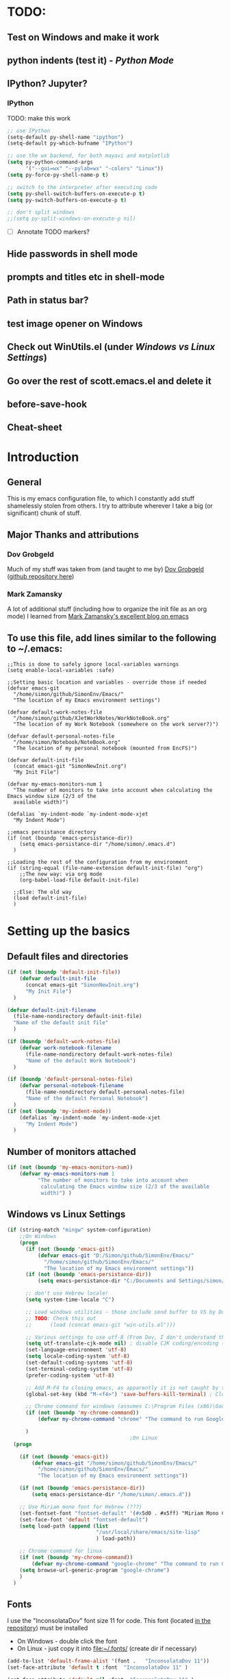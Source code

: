# -*- Encoding: utf-8 -*-
#+STARTUP: hidestars hideall
#+OPTIONS: ^:{}
#+OPTIONS: TOC:nil

* TODO:
** Test on Windows and make it work
** python indents (test it) - [[Python Mode]]
** IPython? Jupyter?
*** IPython
    TODO: make this work
   #+BEGIN_SRC emacs-lisp
     ;; use IPython
     (setq-default py-shell-name "ipython")
     (setq-default py-which-bufname "IPython")

     ;; use the wx backend, for both mayavi and matplotlib
     (setq py-python-command-args
           '("--gui=wx" "--pylab=wx" "-colors" "Linux"))
     (setq py-force-py-shell-name-p t)

     ;; switch to the interpreter after executing code
     (setq py-shell-switch-buffers-on-execute-p t)
     (setq py-switch-buffers-on-execute-p t)

     ;; don't split windows
     ;;(setq py-split-windows-on-execute-p nil)
   #+END_SRC
  - [ ] Annotate TODO markers?
** Hide passwords in shell mode
** prompts and titles etc in shell-mode
** Path in status bar?
** test image opener on Windows
** Check out WinUtils.el (under [[Windows vs Linux Settings]])
** Go over the rest of scott.emacs.el and delete it
** before-save-hook
** Cheat-sheet
* Introduction
** General
  This is my emacs configuration file, to which I constantly add stuff shamelessly stolen from others.
  I try to attribute wherever I take a big (or significant) chunk of stuff.
** Major Thanks and attributions
*** Dov Grobgeld
    Much of my stuff was taken from (and taught to me by) [[https://www.linkedin.com/in/dovgrobgeld][Dov Grobgeld]] ([[https://github.com/dov][github repository here]])
*** Mark Zamansky
    A lot of additional stuff (including how to organize the init file as an org mode) I learned from [[http://cestlaz.github.io/stories/emacs/][Mark Zamansky's excellent blog on emacs]]
** To use this file, add lines similar to the following to ~/.emacs:
   #+BEGIN_SRC .emacs-file
     ;;This is done to safely ignore local-variables warnings
     (setq enable-local-variables :safe)

     ;;Setting basic location and variables - override those if needed
     (defvar emacs-git
       "/home/simon/github/SimonEnv/Emacs/"
       "The location of my Emacs environment settings")

     (defvar default-work-notes-file
       "/home/simon/github/XJetWorkNotes/WorkNoteBook.org"
       "The location of my Work Notebook (somewhere on the work server?)")

     (defvar default-personal-notes-file
       "/home/simon/Notebook/NoteBook.org"
       "The location of my personal notebook (mounted from EncFS)")

     (defvar default-init-file
       (concat emacs-git "SimonNewInit.org")
       "My Init File")

     (defvar my-emacs-monitors-num 1
       "The number of monitors to take into account when calculating the Emacs window size (2/3 of the
       available width)")

     (defalias `my-indent-mode `my-indent-mode-xjet
       "My Indent Mode")

     ;;emacs persistance directory
     (if (not (boundp 'emacs-persistance-dir))
         (setq emacs-persistance-dir "/home/simon/.emacs.d")
       )

     ;;Loading the rest of the configuration from my environment
     (if (string-equal (file-name-extension default-init-file) "org")
         ;;The new way: via org mode
         (org-babel-load-file default-init-file)

       ;;Else: The old way
       (load default-init-file)
       )
   #+END_SRC
* Setting up the basics
** Default files and directories
  #+BEGIN_SRC emacs-lisp
(if (not (boundp 'default-init-file))
    (defvar default-init-file
      (concat emacs-git "SimonNewInit.org")
      "My Init File")
  )

(defvar default-init-filename
  (file-name-nondirectory default-init-file)
  "Name of the default init file"
  )

(if (boundp 'default-work-notes-file)
    (defvar work-notebook-filename
      (file-name-nondirectory default-work-notes-file)
      "Name of the default Work Notebook")
  )

(if (boundp 'default-personal-notes-file)
    (defvar personal-notebook-filename
      (file-name-nondirectory default-personal-notes-file)
      "Name of the default Personal Notebook")
  )
(if (not (boundp 'my-indent-mode))
    (defalias `my-indent-mode `my-indent-mode-xjet
      "My Indent Mode")
  )
  #+END_SRC
** Number of monitors attached
   #+BEGIN_SRC emacs-lisp
     (if (not (boundp 'my-emacs-monitors-num))
         (defvar my-emacs-monitors-num 1
               "The number of monitors to take into account when
                calculating the Emacs window size (2/3 of the available
                width)") )
   #+END_SRC
** Windows vs Linux Settings
   #+BEGIN_SRC emacs-lisp
     (if (string-match "mingw" system-configuration)
         ;;On Windows
         (progn
           (if (not (boundp 'emacs-git))
               (defvar emacs-git "D:/Simon/github/SimonEnv/Emacs/"
                 "/home/simon/github/SimonEnv/Emacs/"
                 "The location of my Emacs environment settings"))
           (if (not (boundp 'emacs-persistance-dir))
               (setq emacs-persistance-dir "C:/Documents and Settings/simon/Application Data/.emacs.d"))

           ;; don't use Hebrew locale!
           (setq system-time-locale "C")

           ;; Load windows utilities - those include send buffer to VS by Dov.
           ;; TODO: Check this out
           ;;      (load (concat emacs-git "win-utils.el")))

           ;; Various settings to use utf-8 (From Dov, I don't understand them all)
           (setq utf-translate-cjk-mode nil) ; disable CJK coding/encoding (Chinese/Japanese/Korean characters)
           (set-language-environment 'utf-8)
           (setq locale-coding-system 'utf-8)
           (set-default-coding-systems 'utf-8)
           (set-terminal-coding-system 'utf-8)
           (prefer-coding-system 'utf-8)

           ;; Add M-F4 to closing emacs, as apparently it is not caught by the windows manager
           (global-set-key (kbd "M-<f4>") 'save-buffers-kill-terminal) ; Close EMACS (Microsoft style)

           ;; Chrome command for windows (assumes C:\Program Files (x86)\Google\Chrome\Application is in path)
           (if (not (boundp 'my-chrome-command))
               (defvar my-chrome-command "chrome" "The command to run Google-Chrome"))

           )
                                             ;On Linux
       (progn

         (if (not (boundp 'emacs-git))
             (defvar emacs-git "/home/simon/github/SimonEnv/Emacs/"
               "/home/simon/github/SimonEnv/Emacs/"
               "The location of my Emacs environment settings"))

         (if (not (boundp 'emacs-persistance-dir))
             (setq emacs-persistance-dir "/home/simon/.emacs.d"))

         ;; Use Miriam mono font for Hebrew (???)
         (set-fontset-font "fontset-default" '(#x5d0 . #x5ff) "Miriam Mono CLM:bold")
         (set-face-font 'default "fontset-default")
         (setq load-path (append (list
                                  "/usr/local/share/emacs/site-lisp"
                                  ) load-path))

         ;; Chrome command for linux
         (if (not (boundp 'my-chrome-command))
             (defvar my-chrome-command "google-chrome" "The command to run Google-Chrome"))
         (setq browse-url-generic-program "google-chrome")
         )
       )
   #+END_SRC
** Fonts
   I use the "InconsolataDov" font size 11 for code. This font (located [[file:InconsolataDov.ttf][in the repository]]) must be installed
   - On Windows - double click the font
   - On Linux - just copy it into file:~/.fonts/ (create dir if necessary)
#+BEGIN_SRC emacs-lisp
  (add-to-list 'default-frame-alist '(font .   "InconsolataDov 11"))
  (set-face-attribute 'default t :font  "InconsolataDov 11" )

  (set-face-attribute 'default nil :font  "InconsolataDov 11" )
  (set-frame-font   "InconsolataDov 11" nil t)

  (setq my-default-family "InconsolataDov 11")
  (setq my-default-font "InconsolataDov 11")
#+END_SRC
* Plugins
  I try to have my emacs as encapsulated as possible. Thus all the packages I use should be downloaded and added
   to the repository
** Plugin directories
   #+BEGIN_SRC emacs-lisp
     (add-to-list 'load-path (concat emacs-git "Plugins/"))

     (add-to-list 'load-path (concat emacs-git "Plugins/git-modes")) ;various modes required for magit
     (add-to-list 'load-path (concat emacs-git "Plugins/magit"))

     (add-to-list 'load-path (concat emacs-git "Plugins/yasnippet"))

     ;;(add-to-list 'load-path (concat emacs-git "Plugins/ein")) ;for python notebook. I didn't manage to make it work

     (add-to-list 'load-path (concat emacs-git "Plugins/plantuml-mode"))

     (add-to-list 'load-path (concat emacs-git "Plugins/org-mode"))
     (add-to-list 'load-path (concat emacs-git "Plugins/org-mode/lisp"))
     (add-to-list 'load-path (concat emacs-git "Plugins/org-mode/contrib/lisp"))

     (add-to-list 'load-path (concat emacs-git "Plugins/autocomplete"))

     (add-to-list 'load-path (concat emacs-git "Plugins/fill-column-indicator-1.83"))

     (add-to-list 'load-path (concat emacs-git "Plugins/swiper"))

     (add-to-list 'load-path (concat emacs-git "Plugins/expand-region"))

     (add-to-list 'load-path (concat emacs-git "Plugins/multiple-cursors"))

     (add-to-list 'load-path (concat emacs-git "Plugins/projectile"))

     (add-to-list 'load-path (concat emacs-git "Plugins/counsel-projectile"))

     ;;websocket for atomic chrome
     (add-to-list 'load-path (concat emacs-git "Plugins/websocket"))

     (add-to-list 'load-path (concat emacs-git "Plugins/pdf-tools"))
   #+END_SRC
** Loading the plugins
*** Move-Border for window resizing
    This (by an unknown author, found at [[https://github.com/ramnes/move-border][ramnes' github]]) allows a general approach to resizing emacs windows
    #+BEGIN_SRC emacs-lisp
      (load "move-border.el")
    #+END_SRC
*** Magit
    This is the cool git mode for emacs
    #+BEGIN_SRC emacs-lisp
      ;;TODO: Get the latest version of Magit from github, and see what has been happening
      (load "magit")
      (require 'magit)

      (global-set-key "\C-ci" 'magit-status)
      (global-set-key "\C-c\C-b" 'magit-blame-mode)

      ;; magit-diff-file was written by dov, and requsted to be merged into magit.
      ;; See: https://github.com/magit/magit/issues/2553
      (defun magit-diff-file (rev-or-range &optional file args)
        "Show changes between a file from another branch"
        (interactive (list (magit-diff-read-range-or-commit "File diff for range" nil current-prefix-arg)
                           (if current-prefix-arg
                               (read-file-name "File: ")
                             buffer-file-name)))
        (magit-diff-setup rev-or-range nil args
                          (list (replace-regexp-in-string (magit-toplevel) "" (expand-file-name file)))))

      (global-set-key (kbd "C-c d") 'magit-diff-file)

      ;; magit settings
      (setq magit-push-always-verify nil) ; by default push to updtream branch
      (setq git-commit-summary-max-length 256) ; length of commit-msg above which a warning is shown
      (load "magit-blame")
      (load "markdown-mode")
      (setq magit-diff-options '("-w"))
      (load "mo-git-blame")
    #+END_SRC
*** git-modes
    Those are various git-related modes (e.g. .gitattributes, .gitignore files etc)
    #+BEGIN_SRC emacs-lisp
      (require 'git-modes)
    #+END_SRC
*** NSIS
    #+BEGIN_SRC emacs-lisp
      (autoload 'nsis-mode "nsis-mode" "NSIS mode" t)
    #+END_SRC
*** lua
    #+BEGIN_SRC emacs-lisp
      (autoload 'lua-mode "lua-mode" "Lua editing mode." t)
      (add-to-list 'interpreter-mode-alist '("lua" . lua-mode))

    #+END_SRC
*** XMSI
    This allows to replace sequences of characters for symbols
    #+BEGIN_SRC emacs-lisp
      (require 'xmsi-math-symbols-input)
      (xmsi-mode)
    #+END_SRC
*** Ido mode
    ido-mode is the cool autocompletion mode in the lower buffer
    #+BEGIN_SRC emacs-lisp
      (require 'ido)
      (ido-mode t)

      ;; Allow sudo in ido-find-file  !!!
      (defadvice ido-find-file (after find-file-sudo activate)
        "Find file as root if necessary."
        (unless (and buffer-file-name
                     (file-writable-p buffer-file-name))
          (find-alternate-file (concat "/sudo:root@localhost:" buffer-file-name))))

    #+END_SRC
*** Smex
    Smex uses Ido mode for M-x commands
    #+BEGIN_SRC emacs-lisp
                                              ;smex for using IDO for M-x commands
      (require 'smex) ; Not needed if you use package.el
      (smex-initialize) ; Can be omitted.
      ;;          This might cause a (minimal) delay when Smex is auto-initialized on its first run.

      (global-set-key (kbd "M-x") 'smex)
      (global-set-key (kbd "M-X") 'smex-major-mode-commands)
      ;; This is your old M-x.
      (global-set-key (kbd "C-c C-c M-x") 'execute-extended-command)
    #+END_SRC
*** Ivy
    Ivy is like Ido, but better is /some/ regards. I use it for opening files, but not for M-x or switch-to-buffer
    #+BEGIN_SRC emacs-lisp
      (require 'counsel)
      ;;Try out the swiper search
      (global-set-key (kbd "C-M-s") 'swiper)

      (define-key ivy-minibuffer-map (kbd "C-j") 'ivy-immediate-done)
      (define-key ivy-minibuffer-map (kbd "RET") 'ivy-alt-done)

      (global-set-key (kbd "C-c u") 'counsel-unicode-char)

      (global-set-key (kbd "C-x b") 'ivy-switch-buffer)

      (global-set-key (kbd "C-c g") 'counsel-git)
      (global-set-key (kbd "C-c j") 'counsel-git-grep) ;useful for finding a single occurrence (compare to Dov's git grep)

      (global-set-key (kbd "M-y") 'counsel-yank-pop) ;using counsel to select from kill ring
      (define-key ivy-minibuffer-map (kbd "M-y") 'ivy-next-line)
    #+END_SRC
*** Undo Tree
    #+BEGIN_SRC emacs-lisp
      (require 'undo-tree)
      (global-undo-tree-mode)
      (set-default 'undo-tree-auto-save-history t)
    #+END_SRC
*** js2 mode for json
    #+BEGIN_SRC emacs-lisp
      (require 'js2-mode)
    #+END_SRC
*** YaSnippet for programming templates
    #+BEGIN_SRC emacs-lisp
      (require 'yasnippet)
      (setq yas-snippet-dirs (list (concat emacs-git "Plugins/yasnippet/snippets")))
      (yas-global-mode 1)


      ;; Completing point by some yasnippet key
      (defun yas-ido-expand ()
        "Lets you select (and expand) a yasnippet key"
        (interactive)
        (let ((original-point (point)))
          (while (and
                  (not (= (point) (point-min) ))
                  (not
                   (string-match "[[:space:]\n]" (char-to-string (char-before)))))
            (backward-word 1))
          (let* ((init-word (point))
                 (word (buffer-substring init-word original-point))
                 (list (yas-active-keys)))
            (goto-char original-point)
            (let ((key (remove-if-not
                        (lambda (s) (string-match (concat "^" word) s)) list)))
              (if (= (length key) 1)
                  (setq key (pop key))
                (setq key (ido-completing-read "key: " list nil nil word)))
              (delete-char (- init-word original-point))
              (insert key)
              (yas-expand)))))


      (define-key yas-minor-mode-map (kbd "TAB")    nil)

      (define-key yas-minor-mode-map (kbd "C-<return>")     'yas-ido-expand)
      (define-key yas-minor-mode-map (kbd "C-<kp-enter>")     'yas-ido-expand)

      (yas-reload-all)
    #+END_SRC
*** AutoCompletion
    #+BEGIN_SRC emacs-lisp
      ;; Lexical completion with M-RET
      (global-set-key (kbd "M-<return>")     'dabbrev-expand)
      (global-set-key (kbd "M-<kp-enter>")     'dabbrev-expand)

      ;;auto-complete
      (require 'auto-complete-config)
      (add-to-list 'ac-dictionary-directories
                   (concat emacs-git "Plugins/autocomplete/ac-dict"))
      (ac-config-default)
    #+END_SRC
*** BitBake
    #+BEGIN_SRC emacs-lisp
      (require 'bb-mode)
    #+END_SRC
*** Fill Column Indicator
    This shows the line at what I expect to be the line width (100 by default)
   #+BEGIN_SRC emacs-lisp
     (require 'fill-column-indicator)

     (define-globalized-minor-mode
       global-fci-mode fci-mode (lambda () (fci-mode 1)))

     (global-fci-mode t)

     (setq-default fill-column 100)
   #+END_SRC
*** dov-git-grep for advanced git search
   #+BEGIN_SRC emacs-lisp
     (load "dov-git-grep")

     ;; git grep
     (global-set-key (kbd "C-c F") 'dov-git-grep)

     ;; git grep, case insensitive
     ;;useful for finding a sequence across many files, with M-~ and M-` for next and previous file
     (global-set-key (kbd "C-c f") 'dov-git-grep-case-insensitive)
   #+END_SRC
*** git-find-file
    this is used to both find a file in a repo (I'm currently not using it and trying the IVY way)
    and as a basis for dov-git-grep (which I am using to allow for M-~ etc)
    #+BEGIN_SRC emacs-lisp
      (load "git-find-file.el")
      ;;I'm experimenting with Ivy for a while
      ;;(global-set-key [(control c) ?g] 'git-find-file)
    #+END_SRC
*** plantuml
    #+BEGIN_SRC emacs-lisp
      (require 'plantuml-mode)
    #+END_SRC
*** python pickle-mode (from Dov)
    #+BEGIN_SRC emacs-lisp
    (load "pickle-mode.el")
    #+END_SRC
*** multiple-cursors
    A very powerful tool I need to experiment with
    #+BEGIN_SRC emacs-lisp
      (require 'multiple-cursors)

      (global-set-key (kbd "C-S-s") 'mc/mark-next-like-this)
      (global-set-key (kbd "C-S-r") 'mc/mark-previous-like-this)
      (global-set-key (kbd "C-S-a") 'mc/mark-all-like-this)
    #+END_SRC
*** Projectile for limiting the commands to the current project
    Based on .git or similar files
    #+BEGIN_SRC emacs-lisp
      (require 'counsel-projectile)
      (projectile-mode)
      (define-key projectile-mode-map (kbd "C-c p") 'projectile-command-map)
    #+END_SRC
*** Atomic chrome for editing chrome text boxes from within emacs
    #+BEGIN_SRC emacs-lisp
      (require 'atomic-chrome)
      (atomic-chrome-start-server)

      ;;the mode to use when editing
      (setq atomic-chrome-default-major-mode 'markdown-mode)

      ;;specific modes for different websites
      (setq atomic-chrome-url-major-mode-alist
            '(("github\\.com" . gfm-mode)
              ("redmine" . textile-mode)))

      ;;how to open the text windows
      (setq atomic-chrome-buffer-open-style 'frame)
    #+END_SRC
*** git gutter for marking git changes
    #+BEGIN_SRC emacs-lisp
      (require 'git-gutter)
      (global-git-gutter-mode +1)

      ;;later think about git-gutter-hydra here
    #+END_SRC
*** git-timemachine for previewing file history
    #+BEGIN_SRC emacs-lisp
      (require 'git-timemachine)
    #+END_SRC
*** pdf-tools
    #+BEGIN_SRC emacs-lisp
      (require 'pdf-annot)
      (require 'pdf-cache)
      (require 'pdf-dev)
      (require 'pdf-history)
      (require 'pdf-info)
      (require 'pdf-isearch)
      (require 'pdf-links)
      (require 'pdf-misc)
      (require 'pdf-occur)
      (require 'pdf-outline)
      (require 'pdf-sync)
      (require 'pdf-tools)
      (require 'pdf-util)
      (require 'pdf-view)
      (require 'pdf-virtual)

      (pdf-tools-install)
    #+END_SRC
*** org-export
    #+BEGIN_SRC emacs-lisp
    (require 'ox-reveal)
    (setq org-reveal-root (concat emacs-git "Plugins/reveal.js-3.7.0/"))
    (setq org-reveal-title-slide nil)
    #+END_SRC
* GUI and Visuals
** Misc small things
   #+BEGIN_SRC emacs-lisp
     ;;Toolbars
     (setq menu-bar-mode 't)
     (tool-bar-mode 0)

     ;;(non) Blinking Cursor
     (blink-cursor-mode 0)

     ;;Show row and column in a mini-mode
     (column-number-mode t)
     (line-number-mode t)

     ;;Skip the annoying startup screen
     (setq inhibit-startup-screen t)

     ;;Mark correspondind parentheses
     (show-paren-mode t)

     ;;Overwrite Selection
     (delete-selection-mode t)

     ;;Reload changed files
     (global-auto-revert-mode t)

     ;;Don't add newline at end of file
     (setq mode-require-final-newline nil)

     ;;Save clipboard in emacs kill ring before overwriting it
     (setq save-interprogram-paste-before-kill t)
   #+END_SRC
** Invert colors for my emacs editor
   #+BEGIN_SRC emacs-lisp
     ;; Invert Colors only on the first time emacs is run
     (if (not (boundp 'my-do-invert-color))
         (defvar my-do-invert-color t "Is color inversion is required (only once)"))

     (if my-do-invert-color
         (progn
           (invert-face 'default)
           (custom-set-faces `(cursor ((t (:background "white")))))
           (setq my-do-invert-color nil)
           )
       )
   #+END_SRC
** Emacs main window size
   #+BEGIN_SRC emacs-lisp
     ;;Emacs window size
     ;The following was taken from Scott McPeak's "scott.emacs.el". Thank you Scott
     ; ---------------- frame move/resize (i.e. X window) -----------------------
     (defun frame-move-resize
         (width-fraction height-fraction      ; fractions of screen width, height
                         horiz-pos vert-pos)                 ; pels from left, top (neg: right, bot)
       "Move and resize the frame so its width and height are the given
       fractional amounts of the screen width and height, and it is positioned
       from the left (negative: right) and top (negative: bottom) edges by
       the specified number of pixels."
       (if window-system
           (let* ((char-width (frame-char-width))          ; character width in pels
                  (char-height (frame-char-height))        ; char height
                  (disp-width (x-display-pixel-width))     ; screen width in pels
                  (disp-height (x-display-pixel-height))   ; screen height
                  (frame (selected-frame))                 ; frame to act upon
                  (new-columns
                   (round (/ (* disp-width width-fraction) char-width)))
                  (new-lines
                   (round (/ (* disp-height height-fraction) char-height)))
                  )
             (set-frame-size frame new-columns new-lines)  ; do actual resize
             (sleep-for 0.5)                               ; see below
             (set-frame-position frame horiz-pos vert-pos) ; and move (after resize)

             ;; There is a bug where sometimes, inexplicably, the window appears
             ;; shifted about halfway off the right edge of the screen.  I have no
             ;; idea which software the bug is in (emacs, X server, KDE, ...).
             ;; It can be reliably reproduced by running, in sequence:
             ;;   `frame-occupy-normal-position'
             ;;   `frame-occupy-normal-position'
             ;;   `frame-occupy-right-half-screen'
             ;;   `frame-occupy-normal-position'        ; here it will be bad
             ;;   `frame-occupy-normal-position'        ; one more gets it back ok
             ;;
             ;; Update:  On a hunch it was (at least partially) a race condition
             ;; I've inserted a 0.1 second delay between resize and move, and this
             ;; has cured the problem (at least when running on my system with emacs
             ;; running on the same machine as the X server).
             ;;
             ;; Faster machine, longer delay (?): 0.2 secs works now..
             ;; Then again, no delay at all also works!  cool.
             ;; no it doesn't.. but the delay doesn't help..
             ;; nothing works except doing it twice...
             )
         ))

     (setq my-height-fraction 1) ;use the entire screen height

     ;;For one monitor
     (setq left-two-thirds-screen-pos (list 0.6 my-height-fraction 0 0))    ;last two: 0 from left, 0 from top
     (defun frame-occupy-left-two-thirds-screen ()
       "Move and resize the frame so it occupies the left ⅔ of the screen."
       (interactive)
       (apply 'frame-move-resize left-two-thirds-screen-pos))

     ;;For 2 monitors
     (setq left-third-screen-pos (list 0.278 my-height-fraction 0 0))    ;last two: 0 from left, 0 from top
     (defun frame-occupy-left-third-screen ()
       "Move and resize the frame so it occupies the left third of the screen."
       (interactive)
       (apply 'frame-move-resize left-third-screen-pos))

     ;;For 3 monitors
     (setq left-sixth-screen-pos (list 0.21 my-height-fraction 0 0))    ; 0 from left, 0 from top
     (defun frame-occupy-left-sixth-screen ()
       "Move and resize the frame so it occupies the left half of the screen."
       (interactive)
       (apply 'frame-move-resize left-sixth-screen-pos))

                                             ; Set Window size by number of monitors
     (if (window-system)
         (cond
          ((= my-emacs-monitors-num 1)
           (frame-occupy-left-two-thirds-screen))
          ((= my-emacs-monitors-num 2)
           (frame-occupy-left-third-screen))
          ((= my-emacs-monitors-num 3)
           (frame-occupy-left-sixth-screen))
          (t ;;default behaviour: 2 monitors
           (frame-occupy-left-third-screen))
          )
       )
   #+END_SRC
** Resizing emacs windows
    #+BEGIN_SRC emacs-lisp
    (global-set-key (kbd "<C-S-up>")       'move-border-up)
    (global-set-key (kbd "<C-S-kp-up>")    'move-border-up)
    (global-set-key (kbd "<C-S-down>")     'move-border-down)
    (global-set-key (kbd "<C-S-kp-down>")  'move-border-down)
    (global-set-key (kbd "<C-S-right>")    'move-border-right)
    (global-set-key (kbd "<C-S-kp-right>") 'move-border-right)
    (global-set-key (kbd "<C-S-left>")     'move-border-left)
    (global-set-key (kbd "<C-S-kp-left>")  'move-border-left)
    #+END_SRC
** Navigation within and between windows
*** Scrolling
    #+BEGIN_SRC emacs-lisp
      ;;Scroll with Ctrl+Up/Down
      (defun scroll-dont-move-cursor (dist)
        ""
        (let ((p (point)))
          (scroll-up dist)
          (goto-char p)))

      (defun scroll-up-line ()
        (interactive)
        (scroll-dont-move-cursor 1))

      (defun scroll-down-line ()
        (interactive)
        (scroll-dont-move-cursor -1))

      ;;NB: scrolling down = moving the window up...
      (global-set-key (kbd "<C-up>")   'scroll-down-line)
      (global-set-key (kbd "<C-kp-up>")   'scroll-down-line)
      (global-set-key (kbd "<C-down>") 'scroll-up-line)
      (global-set-key (kbd "<C-kp-down>") 'scroll-up-line)

      ;; Scroll Other Window with Alt-Up/Down
      (global-set-key (kbd "<M-up>")
                      (lambda () (interactive) (scroll-other-window-down 1)))

      (global-set-key (kbd "<M-kp-up>")
                      (lambda () (interactive) (scroll-other-window-down 1)))
      (global-set-key (kbd "<M-down>")
                      (lambda () (interactive) (scroll-other-window-down -1)))
      (global-set-key (kbd "<M-kp-down>")
                      (lambda () (interactive) (scroll-other-window-down -1)))

      ;; page-up down works with C- or in the same way as without. NB: M- page up or down work for other
      ;;                                                                  window out of the box
      (global-set-key (kbd "<C-prior>")   'scroll-down-command) ;prior = page-up
      (global-set-key (kbd "<C-kp-prior>")   'scroll-down-command)

      (global-set-key (kbd "<C-next>")   'scroll-up-command) ;next = page-down
      (global-set-key (kbd "<C-kp-next>")   'scroll-up-command)
    #+END_SRC
*** Jumping between words
    #+BEGIN_SRC emacs-lisp
      ;;Subwork mode for jumping by camelback
      (global-subword-mode t) ;Subword Mode - Jump by camelback

      ;; Change C-arrows to be the same as M-f/b
      (global-set-key (kbd "C-<right>")   'forward-word)
      (global-set-key (kbd "C-<kp-right>")   'forward-word)

      (global-set-key (kbd "C-<left>")   'backward-word)
      (global-set-key (kbd "C-<kp-left>")   'backward-word)

      (global-set-key (kbd "<C-kp-home>")   'beginning-of-buffer)
      (global-set-key (kbd "<C-kp-end>")   'end-of-buffer)

      (global-set-key (kbd "<C-kp-delete>")   'kill-word)

      ;; Set M-arrows to be the same as C-arrows, but by full words
      (global-set-key (kbd "M-<kp-right>")   'forward-sexp)
      (global-set-key (kbd "M-<kp-left>")   'backward-sexp)
    #+END_SRC
*** Navigation between windows
    #+BEGIN_SRC emacs-lisp
      ;;Move between Windows
      (global-set-key (kbd "C-x <up>") 'windmove-up)
      (global-set-key (kbd "C-x <down>") 'windmove-down)
      (global-set-key (kbd "C-x <right>") 'windmove-right)
      (global-set-key (kbd "C-x <left>") 'windmove-left)
    #+END_SRC
*** Toggle current window maximization, restore configuration later
    This too was taken from Scott McPeak's "scott.emacs.el"
    #+BEGIN_SRC emacs-lisp
      ; clear this initially
      (setq my-saved-window-config-list nil)

      (defun filter-list (list predicate)
        "Return a list containing only those elements from 'list' which
        cause 'predicate' to return true."
        (if (not list)
            nil          ; recursion base case
            (if (funcall predicate (car list))
                ; keep the item
                (cons (car list) (filter-list (cdr list) predicate))
                ; else, remove it
                (filter-list (cdr list) predicate)
            )))

      ; example of calling filter-list with a lambda function
      ;(filter-list '(1 2 3 4) #'(lambda (n) (> n 2)))

      ; the F5 behavior I want is essentially Windows MDI maximize/restore
      ; toggle -- i.e. what Borland does.
      (defun mdi-maximize-restore-toggle ()
        "When called in a multi-window frame it will save the window
        configuration by calling `current-window-configuration', then call
        `delete-other-windows'.  When called in a single-window frame it will
        restore the frame configuration by calling `set-window-configuration'."
        (interactive)
        (if (> (count-windows) 1)
          (progn    ; multi-window case: maximize
            ; throw away and configs that apply to deleted frames or
            ; the current frame
            (gc-my-window-config-list (selected-frame))

            ; add the config for this frame
            (setq my-saved-window-config-list
              (cons (current-window-configuration) my-saved-window-config-list))

            ; and go to single-window mode
            (delete-other-windows)
          )

          (progn    ; single-window case: restore
            ; search for the config that applies to this frame
            (restore-applicable-window-configuration my-saved-window-config-list)
          )
        ))

      (defun gc-my-window-config-list (frame)
        "Remove any saved configs that apply to deleted frames or to
        the 'frame' argument."
        (setq my-saved-window-config-list
          (filter-list my-saved-window-config-list
            #'(lambda (config)
                (and
                  (member (window-configuration-frame config) (frame-list))
                  (not (eq (window-configuration-frame config) frame))
                ))
          )))

      (defun restore-applicable-window-configuration (list)
        "Look through 'list' for a window config that applies to the selected
        frame.  If found, restore via that config.  If not, say so."
        (if (not list)
          (princ "There is no saved window config for this frame.")
          (if (eq (window-configuration-frame (car list)) (selected-frame))
            ; restore it
            (set-window-configuration (car list))

            ; else, proceed down list
            (restore-applicable-window-configuration (cdr list))
          )))


      ; what I plan to bind F5 to
      (defun intended-mdi-maximize-restore-toggle ()
        "Calls `mdi-maximize-restore-toggle' if it works, otherwise
        calls `delete-other-windows'."
        (interactive)
        (if (functionp 'window-configuration-frame)
          (mdi-maximize-restore-toggle)      ; recent enough emacs (This function already implemented)
          (delete-other-windows)             ; not recent enough.. use old behavior
        ))

      (global-set-key [f5] 'intended-mdi-maximize-restore-toggle)
    #+END_SRC
** Winner mode
    This allows to undo and redo window configurations by C-c-left or C-c-right
    #+BEGIN_SRC emacs-lisp
    (winner-mode 1)
    #+END_SRC
** Ibuffer
   ibuffer is an interactive version of switch buffer (with selection)
   (C-x b) for switch buffer (with ido)
   (C-x C-b) for selecting the buffer + more info
   #+BEGIN_SRC emacs-lisp
     (defalias 'list-buffers 'ibuffer-other-window) ; make ibuffer default

     (setq ibuffer-saved-filter-groups
           (quote (("default"

                    ("dired" (mode . dired-mode))

                    ("org" (name . "^.*org$"))

                    ("json" (mode . js2-mode))

                    ("shell" (or (mode . eshell-mode) (mode . shell-mode)))

                    ("mu4e" (name . "\*mu4e\*"))

                    ("programming" (or
                                    (mode . python-mode)
                                    (mode . c-mode)
                                    (mode . c++-mode)
                                    (mode . lua-mode)
                                    (mode . c++-mode)
                                    ))
                    ("emacs" (or
                              (name . "^\\*scratch\\*$")
                              (name . "^\\*Messages\\*$")))
                    ))))

     (add-hook 'ibuffer-mode-hook
               (lambda ()
                 (ibuffer-auto-mode 1)
                 (ibuffer-switch-to-saved-filter-groups "default")))

     ;; don't show these
                                             ;(add-to-list 'ibuffer-never-show-predicates "zowie")
     ;; Don't show filter groups if there are no buffers in that group
     (setq ibuffer-show-empty-filter-groups nil)

     ;; Don't ask for confirmation to delete marked buffers
     (setq ibuffer-expert t)
   #+END_SRC
** Beacon Mode
   This lights upthe curson on window move
   #+BEGIN_SRC emacs-lisp
     (require 'beacon)
     (beacon-mode 1)
   #+END_SRC
** Expand Region
   Semantic expansion of selection
   #+BEGIN_SRC emacs-lisp
     (require 'expand-region)
     (global-set-key (kbd "C-=") 'er/expand-region)
     (global-set-key (kbd "C--") 'er/contract-region)
   #+END_SRC
** y/n for yes/no
   #+BEGIN_SRC emacs-lisp
   (fset 'yes-or-no-p 'y-or-n-p)
   #+END_SRC
** Narrow or Widen DWIM
   *Do What I Mean* for Narrow or Widen
   This narrows on the relevant part(region, org-src-block, org-subtree, or
     defun, whichever applies first)
   I took this from Mike Zamansky, who quoted it from [[http://endlessparentheses.com/][Endless Parentheses]]
   #+BEGIN_SRC emacs-lisp
     (defun narrow-or-widen-dwim (p)
       "Widen if buffer is narrowed, narrow-dwim otherwise.
          Dwim means: region, org-src-block, org-subtree, or
          defun, whichever applies first. Narrowing to
          org-src-block actually calls `org-edit-src-code'.

          With prefix P, don't widen, just narrow even if buffer
          is already narrowed."
       (interactive "P")
       (declare (interactive-only))
       (cond ((and (buffer-narrowed-p) (not p)) (widen))
             ((region-active-p)
              (narrow-to-region (region-beginning)
                                (region-end)))
             ((derived-mode-p 'org-mode)
              ;; `org-edit-src-code' is not a real narrowing
              ;; command. Remove this first conditional if
              ;; you don't want it.
              (cond ((ignore-errors (org-edit-src-code) t)
                     (delete-other-windows))
                    ((ignore-errors (org-narrow-to-block) t))
                    (t (org-narrow-to-subtree))))
             ((derived-mode-p 'latex-mode)
              (LaTeX-narrow-to-environment))
             (t (narrow-to-defun))))

     ;; This line actually replaces Emacs' entire narrowing
     ;; keymap, that's how much I like this command. Only
     ;; copy it if that's what you want.
     (define-key ctl-x-map "n" #'narrow-or-widen-dwim)
   #+END_SRC
* Indentations
  #+BEGIN_SRC emacs-lisp
    (defun update-indent-mode ()

      (setq standard-indent my-indent)

      ;; c/c++
      (setq c-basic-offset my-c-indent)
      (c-set-offset 'substatement my-substatement)
      (c-set-offset 'substatement-open my-substatement-open)
      (c-set-offset 'access-label my-access-label)
      (c-set-offset 'topmost-intro my-topmost-intro)

      (setq c-basic-indent my-indent)

      ;; Python
      (setq py-indent-offset my-indent)
      (setq python-indent my-indent)
      (setq python-indent-offset my-indent)

      ;; Perl
      (setq perl-indent-level my-indent)

      ;; lua
      (setq lua-indent-level my-indent)
      )

    (defun my-indent-mode-xjet ()
      "Set indent tabs to the xjet indent mode"
      (interactive)

      ;;general
      (setq my-indent 2)

      ;; C++
      (setq my-c-indent 2)
      (setq my-substatement 2)
      (setq my-substatement-open 0)
      (setq my-access-label 0)
      (setq my-topmost-intro 0)

      (update-indent-mode)
      )

    (defun my-indent-mode-cree ()
      "Set indent tabs to the xjet indent mode"
      (interactive)
      ;; C++
      (setq my-indent 4)
      (setq my-substatement 4)
      (setq my-substatement-open 0)
      (setq my-access-label 0)
      (setq my-topmost-intro 0)
      (update-indent-mode)

      ;; Python - override
      (setq python-indent-offset 2)
      )

  #+END_SRC
* Modes
  TL;DR:
  F10    → shell mode
** Python Mode
   #+BEGIN_SRC emacs-lisp
     (global-set-key (kbd "C-M-p") 'python-mode)

     (add-hook 'python-mode-hook
       (lambda ()
         (my-indent-mode))
       )

     ;;TODO: Python indents

     ;; try to automagically figure out indentation
     (setq py-smart-indentation t)
   #+END_SRC
** Lua Mode
   #+BEGIN_SRC emacs-lisp
     (add-hook 'lua-mode-hook
          (lambda ()
            (my-indent-mode))
          )
   #+END_SRC
** Shell Mode
   #+BEGIN_SRC emacs-lisp
     ;;Open shell
     (defun open-shell ()
       "Load the emacs shell"
       (interactive)
       (shell)
       )

     (global-set-key [f10] 'open-shell)

     ;;??
     (add-hook 'shell-mode-hook 'ansi-color-for-comint-mode-on)

     ;; Allow sudo in shell command  !!!
     ;;TODO: make this work?
     ;;(defun sudo-shell-command (command)
     ;;  (shell-command (concat "echo " (read-passwd "Password: ") " | sudo -S " command)))
     ;;
     ;;(global-set-key (kbd "C-M-!") 'sudo-shell-command(command))
   #+END_SRC
** Text Mode
   #+BEGIN_SRC emacs-lisp
     (global-set-key (kbd "C-M-t") 'text-mode)

     ;;Text mode indent
     (defun newline-and-indent-relative()
     "Do a newline and a relative indent."
     (interactive)
     (newline)
     (indent-relative-maybe))

     (define-key text-mode-map [return] 'newline-and-indent-relative)
   #+END_SRC
** c++ Mode
*** general
   #+BEGIN_SRC emacs-lisp
     (global-set-key (kbd "C-M-C") 'c++-mode)

     (global-set-key (kbd "C-M-{") 'c-beginning-of-defun) ; something like matching function
     (global-set-key (kbd "C-M-}") 'c-end-of-defun)

     ;;switch between header and src files
     (add-hook 'c-mode-common-hook
     (lambda()
     (local-set-key  (kbd "C-c h") 'ff-find-other-file)))
   #+END_SRC
*** find matching paren of any type
      This too was taken from Scott McPeak's "scott.emacs.el"
    #+BEGIN_SRC emacs-lisp
      (defun find-matching-keyword ()
        "Find the matching keyword of a balanced pair."
        (interactive)
        (cond
                                              ; these first two come from lisp/emulation/vi.el
         ((looking-at "[[({]") (forward-sexp 1) (backward-char 1))
         ((looking-at "[])}]") (forward-char 1) (backward-sexp 1))

                                              ; TODO: Should the set of pairs be sensitive to the mode of
                                              ; the current file?

                                              ; Kettle CVC
         ((looking-at "ASSERT")
          (find-matching-element 're-search-forward 6 "ASSERT" "RETRACT"))
         ((looking-at "RETRACT")
          (find-matching-element 're-search-backward 0 "RETRACT" "ASSERT"))

                                              ; Kettle CVC
                                              ;
                                              ; "\\b": word boundary assertion, needed because one delimiter is
                                              ; a substring of the other
         ((looking-at "BLOCK")
          (find-matching-element 're-search-forward 5 "\\bBLOCK\\b" "ENDBLOCK"))
         ((looking-at "ENDBLOCK")
          (find-matching-element 're-search-backward 0 "ENDBLOCK" "\\bBLOCK\\b"))

                                              ; Simplify
         ((looking-at "BG_PUSH")
          (find-matching-element 're-search-forward 7 "BG_PUSH" "BG_POP"))
         ((looking-at "BG_POP")
          (find-matching-element 're-search-backward 0 "BG_POP" "BG_PUSH"))

                                              ; C/C++
         ((looking-at "#if")
          (find-matching-element 're-search-forward 3 "#if" "#endif"))
         ((looking-at "#endif")
          (find-matching-element 're-search-backward 0 "#endif" "#if"))

                                              ; ML
                                              ;
                                              ; this does not quite work because e.g. "struct" is also terminated
                                              ; with "end" ..
         ((looking-at "begin")
          (find-matching-element 're-search-forward 5 "\\bbegin\\b" "\\bend\\b"))
         ((looking-at "end")
          (find-matching-element 're-search-backward 0 "\\bend\\b" "\\bbegin\\b"))

                                              ;(t (error "Cursor is not on ASSERT nor RETRACT"))
         (t t)
         ))

      (global-set-key "\M-[" 'find-matching-keyword)
    #+END_SRC
*** hooks
    #+BEGIN_SRC emacs-lisp
      (add-hook 'c++-mode-hook
                (lambda ()
                  (my-indent-mode))
                )

      (add-hook 'c-mode-hook
                (lambda ()
                  ;;(setq indent-line-function (quote insert-tab))
                  (my-indent-mode)
                  ))
    #+END_SRC
** Org Mode
*** Load plugins
   #+BEGIN_SRC emacs-lisp
     (require 'org)
     (require 'org-crypt) ;;for encryption of parts of org
   #+END_SRC
*** Fonts
   #+BEGIN_SRC emacs-lisp
     (setq my-default-family "InconsolataDov")
     (setq my-default-font "InconsolataDov 11")

     ;; Make all font-lock faces fonts use inconsolata
     (dolist (face '(font-lock-builtin-face
                     font-lock-comment-delimiter-face
                     font-lock-comment-face
                     font-lock-constant-face
                     font-lock-doc-face
                     font-lock-function-name-face
                     font-lock-keyword-face
                     font-lock-negation-char-face
                     font-lock-preprocessor-face
                     font-lock-regexp-grouping-backslash
                     font-lock-regexp-grouping-construct
                     font-lock-string-face
                     font-lock-type-face
                     font-lock-variable-name-face
                     font-lock-warning-face))
       (set-face-attribute face nil :family my-default-family))

       (variable-pitch-mode t) ;something related to face (font)
       (set-face-attribute 'org-table nil :family my-default-family)
       (set-face-attribute 'org-checkbox nil :family my-default-family)
       (set-face-attribute 'org-block nil :family my-default-family)
       (set-face-attribute 'org-verbatim nil :family my-default-family :foreground "green4")
   #+END_SRC
*** Bullets
   #+BEGIN_SRC emacs-lisp
     (load "org-bullets.el")

     ;; This is a bug work around
     (defun org-element-cache-reset (&optional all) (interactive))

     (defun my-org-hook ()

       (local-set-key [(control c) (control ?.)] 'org-time-stamp)
       (local-set-key (kbd "M-S-i") 'org-toggle-inline-images) ;org-toggle-iimage-in-org)
       (local-set-key (kbd "C-c C-p p") 'org-toggle-pretty-entities)
       (local-set-key (kbd "C-<tab>") 'next-buffer) ; C-Tab: Next Buffer
       (local-unset-key (kbd "C-'"))

       (setq org-export-with-sub-superscripts "{}") ;use only {} for sub and super script

       (org-bullets-mode)
       (setq org-bullets-bullet-list
             '("▸"
               "•"
               "•"
               "•"
               "•"
               "•"
               "•"
               ;; ♥ ● ◇ ✚ ✜ ☯ ◆ ♠ ♣ ♦ ☢ ❀ ◆ ◖ ▶
               ;;; Small
               ;; ► • ★ ▸
               ))

       (setq org-hide-emphasis-markers nil)
       (setq org-confirm-babel-evaluate nil)

       (setq bidi-paragraph-direction nil)

       (setq org-export-html-postamble nil)
       (setq org-export-html-validation-link "")

       ;; Use journal theme if requested
       ;; not sure what this is, inherited from Dov
       (setq org-entities-user '(
                                 ("models" "\\models" t "&8872;" "[models]" "models" "⊨")
                                 ("indf" "{\bf 1}" t "&#120128;" "[indf]" "indf" "𝟙")
                                 ("ell" "\\ell" t "&#2113;" "[ell]" "indf" "ℓ")
                                 ))
       )
     (add-hook 'org-mode-hook 'my-org-hook)

     ;;disable yas-mode in org-mode
     (add-hook 'org-mode-hook (lambda () (yas-minor-mode -1)))
   #+END_SRC
*** ox-latex
    #+BEGIN_SRC emacs-lisp
      (require 'ox-latex)
      (setq org-latex-create-formula-image-program 'dvipng)
    #+END_SRC
*** plantuml
    #+BEGIN_SRC emacs-lisp
      (setq plantuml-jar-path (concat emacs-git "Plugins/plantuml-mode/bin/"))
    #+END_SRC

*** languages
    #+BEGIN_SRC emacs-lisp
      ;; Source Languages
      (org-babel-do-load-languages
       'org-babel-load-languages
       '((shell . t)
         (perl . t)
         (emacs-lisp . t)
         (python . t)
         (ditaa . t)
         (dot . t)
         (asymptote . t)
         (plantuml . t)
         (octave . t)
         (C . t)
         (latex . t)
         ))

      (setq org-src-lang-modes
            '(("elisp" . emacs-lisp)
              ("ditaa" . artist)
              ("asymptote" . asy)
              ("dot" . fundamental)
              ("perl" . cperl)
              ("python" . python)
              ("plantuml" . plantuml)
              ))
    #+END_SRC
*** src blocks settings
    #+BEGIN_SRC emacs-lisp
      (setq org-src-tab-acts-natively t)
      (setq org-src-fontify-natively t)
    #+END_SRC
*** Apps to open links
    #+BEGIN_SRC emacs-lisp
      ;;Define programs to open files
      (if (string-match "mingw-nt" system-configuration)
          (progn
            (setq org-file-apps
                  (append
                  '(("png" . "\"c:/Program Files (x86)/giv/bin/giv.exe\" %s"))
                  '(("doc" . "\"c:/Program Files (x86)/Microsoft Office/root/Office16/WINWORD.EXE\" %s"))

                   org-file-apps
                   ))
            )
        (progn
          (setq org-file-apps
                (append
                 '(("application/png" . "eog %s"))
                 '(("application/pdf" . "evince %s"))
                 '(("application/svg" . "inkscape %s"))
                 '(("application/net" . "/usr/local/samiam/runsamiam %s"))
                 '(("application/xcf" . "gimp %s"))
                 '(("application/giv" . "giv %s"))
                 '(("application/doc" . "libreoffice -norestore %s"))
                 '(("application/odt" . "libreoffice -norestore %s"))
                 '(("\\.x?html\\'" . default))
                 org-file-apps))))
    #+END_SRC
*** Add checkbox
    #+BEGIN_SRC emacs-lisp
      (defun org-set-line-checkbox (arg)
        (interactive "P")
        (let ((n (or arg 1)))
          (when (region-active-p)
            (setq n (count-lines (region-beginning)
                                 (region-end)))
            (goto-char (region-beginning)))
          (dotimes (i n)
            (beginning-of-line)
            (skip-chars-forward "[:blank:]")
            (insert "- [ ] ")
            (if (> n 1)
              (forward-line))
          (end-of-line))))

      (global-set-key (kbd "C-M-]") 'org-set-line-checkbox)
    #+END_SRC
*** Allow selection with shift
    #+BEGIN_SRC emacs-lisp
      (setq org-support-shift-select t)
    #+END_SRC
* Emacs Env Vars
#+BEGIN_SRC emacs-lisp
  (defun my-reload-env-vars ()
                                          ; set env vars to be reloaded here
    ;; e.g.:
    ;;  (setenv "METALJET" "$PE_HOME/XjetApps/MetalJet/Apps/Project/qt/" t)
    )

                                          ;Global Env Vars
  (setenv "QMAKE" "qmake-qt5")
  (setenv "QTDIR" "/usr")
                                          ; add env vars according to bashrc...

  `my-reload-env-vars()
#+END_SRC
* Connecting various notebooks to keys
  TL;DR:
  F8 → Personal Notebook
  F9 → Work Notebook
  C-(shifted)> → This Init File
  #+BEGIN_SRC emacs-lisp
    (defun buffer-exists (bufname) (not (eq nil (get-buffer bufname))))

                                            ;Work Notebook
    (defun open-work-notes-file ()
      "Load my work notebook"
      (interactive)
      (if (buffer-exists work-notebook-filename)
          (progn
            (message "Switching to Work Notebook")
            (switch-to-buffer work-notebook-filename)
            )
        (progn
          (message "Opening Work Notebook")
          (find-file default-work-notes-file)
          (font-lock-fontify-buffer)
          (end-of-buffer)
          )
        )
      )

    (global-set-key [f9] 'open-work-notes-file)

                                            ;Personal Notebook
    (defun open-personal-notes-file ()
      "Load my personal notebook"
      (interactive)

      (if (buffer-exists personal-notebook-filename)
          (progn
            (message "Switching to Personal Notebook")
            (switch-to-buffer personal-notebook-filename)
            )
        (progn
          (message "Opening Personal Notebook")
          (find-file default-personal-notes-file)
          (font-lock-fontify-buffer)
          (end-of-buffer)
          )
        )
      )

    (global-set-key [f8] 'open-personal-notes-file)

                                            ;Init File
    (defun open-init-file ()
      "Load my personal init file"
      (interactive)
      (if (buffer-exists default-init-filename)
          (progn
            (message "Switching to Default Init File")
            (switch-to-buffer default-init-filename)
            )
        (progn
          (message "Opening Default Init File")
          (find-file default-init-file)
          )
        )
      )

    (global-set-key (kbd "C->") '(lambda () (interactive)
                                   (open-init-file)
                                   )
                    )
  #+END_SRC
* Command Histories
** Command history completion
   #+BEGIN_SRC emacs-lisp
     (define-key minibuffer-local-map
       (kbd "M-p") 'previous-complete-history-element)
     (define-key minibuffer-local-map
       (kbd "M-n") 'next-complete-history-element)
     (define-key minibuffer-local-map
       (kbd "<up>") 'previous-complete-history-element)
     (define-key minibuffer-local-map
       (kbd "<down>") 'next-complete-history-element)
   #+END_SRC
** Save history between emacs sessions
   #+BEGIN_SRC emacs-lisp
     (savehist-mode t)
   #+END_SRC
** Comint command history
   Comint is the underlying mode for interpreters, e.g. shell ipython etc.
*** Comint commands browsing
    #+BEGIN_SRC emacs-lisp
      (add-hook 'comint-mode-hook
                (lambda()
                                              ;Browsing commands from history
                  (define-key comint-mode-map [(meta p)] 'comint-previous-matching-input-from-input)
                  (define-key comint-mode-map [(kbd "<up>")] 'comint-previous-matching-input-from-input)

                  (define-key comint-mode-map [(meta n)] 'comint-next-matching-input-from-input)
                  (define-key comint-mode-map [(kbd "<down>")] 'comint-next-matching-input-from-input)

                  (define-key comint-mode-map [(control c) (control o)] 'comint-kill-output-to-kill-ring)
                  (define-key comint-mode-map [(control x) (control ?\\)] 'toggle-backslash-line)
                  (define-key comint-mode-map [(tab)] 'comint-dynamic-complete)

                                              ;Save history when the shell is killed
                  (make-local-variable 'comint-input-ring-file-name)
                  (setq comint-input-ring-file-name (concat emacs-persistance-dir "/comint-history"))
                  (setq comint-input-ring-size 10000)
                  (setq comint-process-echoes 't)
                  (comint-read-input-ring)
                  (make-local-variable 'kill-buffer-hook)
                  (add-hook 'kill-buffer-hook 'comint-write-input-ring) ;this is related to Manzyuk's stuff below
                  )
                )
    #+END_SRC
*** The following comint history recording is based on [[https://oleksandrmanzyuk.wordpress.com/2011/10/23/a-persistent-command-history-in-emacs/][A blog I found by Oleksandr Manzyuk]]
    I'm not sure if it is related to the above
    #+BEGIN_SRC emacs-lisp
     (defun comint-write-history-on-exit (process event)
       (comint-write-input-ring)
       (let ((buf (process-buffer process)))
         (when (buffer-live-p buf)
           (with-current-buffer buf
             (insert (format "\nProcess %s %s" process event))))))

     (defun turn-on-comint-history ()
       (let ((process (get-buffer-process (current-buffer))))
         (when process
           (setq comint-input-ring-file-name
                 (format “~/.emacs.d/inferior-%s-history”
                          (replace-regexp-in-string “/” “%” (process-name process))
                          ))
           (comint-read-input-ring)
           (set-process-sentinel process
                                 #'comint-write-history-on-exit))))

     (add-hook 'shell-mode-hook 'turn-on-comint-history)

     (add-hook 'kill-buffer-hook 'comint-write-input-ring)

     (defun mapc-buffers (fn)
       (mapc (lambda (buffer)
               (with-current-buffer buffer
                 (funcall fn)))
             (buffer-list)))

    (defun comint-write-input-ring-all-buffers ()
      (mapc-buffers 'comint-write-input-ring))

     (add-hook 'kill-emacs-hook 'comint-write-input-ring-all-buffers)
   #+END_SRC
* Most Recent Buffers
  #+BEGIN_SRC emacs-lisp
        ;; Most Recent Buffers
        (defun find-first-buffer-match (buffers pattern)
          (dolist (f buffers)
            (when (string-match pattern (buffer-name f))
              (return f))))

        (defun find-most-recent-pattern-buffer (pattern)
          "find the most recent code buffer in the history and switch to it"
          (let ((f (find-first-buffer-match (cdr (buffer-list)) pattern)))
            (if (not (eq f nil))
                (switch-to-buffer f)
              )
            )
          )

        (defun find-most-recent-python-buffer ()
          "find the most recent python buffer in the history and switch to it"
          (interactive)
          (find-most-recent-pattern-buffer "\\.py"))

        (defun find-most-recent-c-buffer ()
          "find the most recent c/c++ buffer in the history and switch to it"
          (interactive)
          (find-most-recent-pattern-buffer "\\.\\(cpp\\|h\\|cc\\|hh|hpp\\)$"))

        (defun find-most-recent-org-buffer ()
          "find the most recent code buffer in the history and switch to it"
          (interactive)
          (find-most-recent-pattern-buffer "\\.org\$"))

        (defun find-most-recent-shell-buffer ()
          (interactive)
          (find-most-recent-pattern-buffer "\\*shell"))

        (defun find-most-recent-magit-buffer ()
          "find the most recent magit buffer in the history and switch to it"
          (interactive)
          (find-most-recent-pattern-buffer "magit"))
  #+END_SRC
* Documentation Lookup
   #+BEGIN_SRC emacs-lisp
     ;; qt docs lookup
     (require `info-look)
     (load "qtdoc")
     (setq qtdoc-html-root "http://doc.qt.io/qt-5/")
     (global-set-key [(control h) (control q)] 'qtdoc-lookup)

     ;; google-doc searches google for the various lookup commands
     (load "google-look")

     (global-set-key [(control h) (control g)] 'google-lookup)
     (global-set-key [(control h) (control p)] 'python-lookup)
     (global-set-key [(control h) (control c)] 'cpp-lookup)
   #+END_SRC

* Various Keyboard Shortcuts
** Undo-Redo
   #+BEGIN_SRC emacs-lisp
     (defalias 'redo 'undo-tree-redo)
     (global-set-key (kbd "C-z") 'undo) ; 【Ctrl+z】
     (global-set-key (kbd "C-S-z") 'redo) ; 【Ctrl+Shift+z】;  Mac style
   #+END_SRC
** Disable default exit and minimize commands
   I trip over them accidentally while undoing and redoing too much
   #+BEGIN_SRC emacs-lisp
     (global-set-key "\C-x\C-c" nil)
     (global-set-key "\C-x\C-z" nil)
   #+END_SRC
** Windows style commands
   #+BEGIN_SRC emacs-lisp
     (global-set-key "\C-o" 'counsel-find-file)  ; Open file (Microsoft style) in Ivy instead of Ido

     (global-set-key (kbd "C-<f4>") 'kill-this-buffer) ; Close Buffer (Microsoft style)

     ;; C-(S)-Tab: Previous/Next Buffer
     (global-set-key (kbd "C-<tab>") 'next-buffer)
     (global-set-key (kbd "C-S-<iso-lefttab>") 'previous-buffer)
     (global-set-key (kbd "C-S-<tab>") 'previous-buffer)
   #+END_SRC
** Files
   #+BEGIN_SRC emacs-lisp
     (global-set-key "\C-x\C-r" 'revert-buffer)
   #+END_SRC
** Which-key
   This shows a popup to help remember different key combinations
   #+BEGIN_SRC emacs-lisp
(require 'which-key)
(which-key-mode)
   #+END_SRC
* Programming
   #+BEGIN_SRC emacs-lisp
     (define-key global-map (kbd "RET") 'newline-and-indent) ; For programming language modes

     (global-set-key (kbd "M-g") 'goto-line) ; Goto-line

     (global-set-key (kbd "C-<f9>") 'compile) ; Compile

     ;; Previous/Next Error (and also previous/next file in dov-git-grep)
     (global-set-key "\M-`" 'next-error)
     (global-set-key "\M-~" 'previous-error)

     (global-set-key (kbd "C-x t") 'toggle-truncate-lines)
     (set-default 'truncate-lines nil)

     (setq-default tab-width 16) ;I never use tabs. but if present they should be very visible
     (setq-default indent-tabs-mode nil) ; never use tabs when auto-indenting

     ;(electric-pair-mode f) ;Automatic Parentheses completion, should I ever want it for some reason
   #+END_SRC
* gdb
  #+BEGIN_SRC emacs-lisp
    ;;gdb and gud-gdb
    (add-hook 'gud-mode-hook
              '(lambda ()
                 (local-set-key [home] ; move to beginning of line, after prompt
                                'comint-bol)
                 (local-set-key [up] ; cycle backward through command history
                                '(lambda () (interactive)
                                   (if (comint-after-pmark-p)
                                       (comint-previous-matching-input-from-input 1)
                                     (previous-line 1))))
                 (local-set-key [down] ; cycle forward through command history
                                '(lambda () (interactive)
                                   (if (comint-after-pmark-p)
                                       (comint-next-matching-input-from-input 1)
                                     (forward-line 1))))

                 ;; External Buffer Commands
                 (define-key gud-mode-map [(alt n)] 'gud-next)
                 (define-key gud-mode-map [(alt s)] 'gud-step)
                 (define-key gud-mode-map [(alt f)] 'gud-finish)

                 ;; Load history file
                 ;;;;;WHY DOESN'T THIS WORK?!;;;;;
                 ;;             (make-local-variable 'comint-input-ring-file-name)
                 ;;             (setq comint-input-ring-file-name ((concat emacs-persistance-dir "/comint-history")))
                 ;;             (setq comint-input-ring-size 10000)
                 ;;             (set History)
                 (comint-read-input-ring)
                 (make-local-variable 'kill-buffer-hook)
                 (add-hook 'kill-buffer-hook 'comint-write-input-ring)

                 ))

    ;;Is this needed? I'm using (?) gud
    ;;(defun gdb-keys (map)
    ;;  "Set key bindings for gdb debugging"
    ;;  (interactive)
    ;;  (define-key map [(alt n)] 'gdb-next)
    ;;  (define-key map [(alt s)] 'gdb-step)
    ;;  (define-key map [(alt f)] 'gdb-finish)
    ;;  (define-key map [(alt h)] 'gdb-cont-to))
  #+END_SRC
* Autoload modes
  #+BEGIN_SRC emacs-lisp
    (setq auto-mode-alist
          (append
           (list (cons "\\.cmake$" 'cmake-mode))

           (list (cons "\\.pro$" 'makefile-mode))

           (list (cons "SConstruct" 'python-mode))
           (list (cons "SConscript" 'python-mode))
           (list (cons "\\.py$" 'python-mode))
           (list (cons "\\.run$" 'python-mode))

           (list (cons "\\.md$" 'markdown-mode))

           (list (cons "\\.h$" 'c++-mode))
           (list (cons "\\.hh$" 'c++-mode))
           (list (cons "\\.H$" 'c++-mode))
           (list (cons "\\.cxx$" 'c++-mode))
           (list (cons "\\.cc$" 'c++-mode))
           (list (cons "\\.cpp$" 'c++-mode))

           (list (cons "\\.json$" 'js2-mode))

           (list (cons "\\.xml$" 'xml-mode))

           (list (cons "\\.txt$" 'text-mode))

           (list (cons "\\.org" 'org-mode))

           (list (cons "\\.init" 'lisp-mode))
           (list (cons "\\.emacs" 'lisp-mode))
           (list (cons "\\.el" 'lisp-mode))

           (list (cons "\\.nsi" 'nsis-mode))

           (list (cons "\\.bat" 'bat-mode))

           (list (cons "\\.txt" 'text-mode))

           (list (cons "\\.bb$" 'bb-mode))
           (list (cons "\\.inc$" 'bb-mode))
           (list (cons "\\.bbappend$" 'bb-mode))
           (list (cons "\\.bbclass$" 'bb-mode))
           (list (cons "\\.conf$" 'bb-mode))

           (list (cons "\\.lua$" 'lua-mode))

           (list (cons "\\.\\([Nn][Ss][Ii]\\)$" 'nsis-mode))
           (list (cons "\\.\\([Nn][Ss][Hh]\\)$" 'nsis-mode))

           (list (cons "\\.sh$" 'shell-script-mode))

           auto-mode-alist))
  #+END_SRC
* General hooks
** before-save
   #+BEGIN_SRC emacs-lisp
     ;(add-hook ’before-save-hook ’untabify)
     ;(add-hook ’before-save-hook ’whitespace-cleanup)
   #+END_SRC
* Shell
** Exec-path-from-shell for getting env vars in Emacs
    #+BEGIN_SRC emacs-lisp
      (require 'exec-path-from-shell)
      (when (memq window-system '(mac ns x))
        (exec-path-from-shell-initialize))
    #+END_SRC
** Better-shell for various cool shell commands
    #+BEGIN_SRC emacs-lisp
      (require 'better-shell)

      (global-set-key (kbd "C-'") 'better-shell-shell)
      (global-set-key (kbd "C-;") 'better-shell-remote-open)
      (global-set-key (kbd "C-!") 'better-shell-sudo-here)
    #+END_SRC
** Shell tab-completion
   #+BEGIN_SRC emacs-lisp
     (require 'bash-completion)
     (bash-completion-setup)
   #+END_SRC
